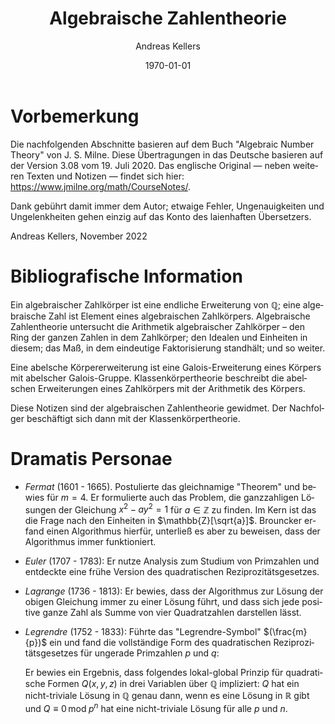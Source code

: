 #+options: ':nil *:t -:t ::t <:t H:3 \n:nil ^:t arch:headline
#+options: author:t broken-links:nil c:nil creator:nil
#+options: d:(not "LOGBOOK") date:t e:t email:nil f:t inline:t num:t
#+options: p:nil pri:nil prop:nil stat:t tags:t tasks:t tex:t
#+options: timestamp:t title:t toc:t todo:t |:t
#+title: Algebraische Zahlentheorie
#+author: Andreas Kellers
#+email: andreas.kellers@gmail.com
#+language: de
#+select_tags: export
#+exclude_tags: noexport
#+creator: Emacs 27.1 (Org mode 9.5.5)
#+cite_export:

#+latex_class: article
#+latex_class_options:
#+latex_header:
#+latex_header_extra:
#+description:
#+keywords:
#+subtitle:
#+latex_engraved_theme:
#+latex_compiler: pdflatex
#+date: \today

* Vorbemerkung

Die nachfolgenden Abschnitte basieren auf dem Buch "Algebraic Number
Theory" von J. S. Milne. Diese Übertragungen in das Deutsche basieren
auf der Version 3.08 vom 19. Juli 2020. Das englische Original ---
neben weiteren Texten und Notizen --- findet sich hier:
https://www.jmilne.org/math/CourseNotes/.

Dank gebührt damit immer dem Autor; etwaige Fehler, Ungenauigkeiten
und Ungelenkheiten gehen einzig auf das Konto des laienhaften
Übersetzers.

Andreas Kellers, November 2022

* Bibliografische Information

Ein algebraischer Zahlkörper ist eine endliche Erweiterung von
$\mathbb{Q}$; eine algebraische Zahl ist Element eines algebraischen
Zahlkörpers. Algebraische Zahlentheorie untersucht die Arithmetik
algebraischer Zahlkörper -- den Ring der ganzen Zahlen in dem
Zahlkörper; den Idealen und Einheiten in diesem; das Maß, in dem
eindeutige Faktorisierung standhält; und so weiter.

Eine abelsche Körpererweiterung ist eine Galois-Erweiterung eines
Körpers mit abelscher Galois-Gruppe. Klassenkörpertheorie beschreibt
die abelschen Erweiterungen eines Zahlkörpers mit der Arithmetik des
Körpers.

Diese Notizen sind der algebraischen Zahlentheorie gewidmet. Der
Nachfolger beschäftigt sich dann mit der Klassenkörpertheorie.

* Dramatis Personae

- /Fermat/ (1601 - 1665). Postulierte das gleichnamige "Theorem" und
  bewies für $m=4$. Er formulierte auch das Problem, die ganzzahligen
  Lösungen der Gleichung $x^2 - ay^2=1$ für $a \in \mathbb{Z}$ zu
  finden. Im Kern ist das die Frage nach den Einheiten in
  $\mathbb{Z}[\sqrt{a}]$. Brouncker erfand einen Algorithmus hierfür,
  unterließ es aber zu beweisen, dass der Algorithmus immer
  funktioniert.
- /Euler/ (1707 - 1783): Er nutze Analysis zum Studium von Primzahlen
  und entdeckte eine frühe Version des quadratischen
  Reziprozitätsgesetzes.
- /Lagrange/ (1736 - 1813): Er bewies, dass der Algorithmus zur Lösung
  der obigen Gleichung immer zu einer Lösung führt, und dass sich jede
  positive ganze Zahl als Summe von vier Quadratzahlen darstellen
  lässt.
- /Legrendre/ (1752 - 1833): Führte das "Legrendre-Symbol"
  $(\frac{m}{p})$ ein und fand die vollständige Form des quadratischen
  Reziprozitätsgesetzes für ungerade Primzahlen $p$ und $q$:
  \begin{equation*}
    \left(\frac{p}{q}\right) \left(\frac{q}{q}\right) = (-1)^{(p-1)(q-1)/4}
  \end{equation*}
  Er bewies ein Ergebnis, dass folgendes lokal-global Prinzip für
  quadratische Formen $Q(x, y, z)$ in drei Variablen über $\mathbb{Q}$
  impliziert: $Q$ hat ein nicht-triviale Lösung in $\mathbb{Q}$ genau
  dann, wenn es eine Lösung in $\mathbb{R}$ gibt und $Q \equiv 0 \,
  \mathrm{mod} \; p^n$ hat eine nicht-triviale Lösung für alle $p$ und
  $n$.
